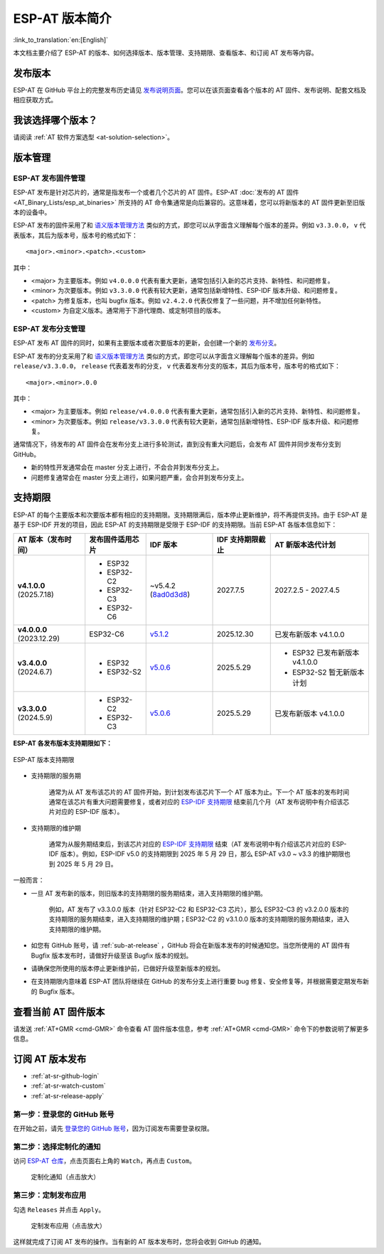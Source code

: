 ESP-AT 版本简介
================

:link_to_translation:`en:[English]`

本文档主要介绍了 ESP-AT 的版本、如何选择版本、版本管理、支持期限、查看版本、和订阅 AT 发布等内容。

发布版本
---------

ESP-AT 在 GitHub 平台上的完整发布历史请见 `发布说明页面 <https://github.com/espressif/esp-at/releases>`_。您可以在该页面查看各个版本的 AT 固件、发布说明、配套文档及相应获取方式。

我该选择哪个版本？
----------------------

请阅读 :ref:`AT 软件方案选型 <at-solution-selection>`。

.. _versioning-scheme:

版本管理
-----------------

ESP-AT 发布固件管理
^^^^^^^^^^^^^^^^^^^^^^^^

ESP-AT 发布是针对芯片的，通常是指发布一个或者几个芯片的 AT 固件。ESP-AT :doc:`发布的 AT 固件 <AT_Binary_Lists/esp_at_binaries>` 所支持的 AT 命令集通常是向后兼容的。这意味着，您可以将新版本的 AT 固件更新至旧版本的设备中。

ESP-AT 发布的固件采用了和 `语义版本管理方法 <https://semver.org/lang/zh-CN/>`_ 类似的方式，即您可以从字面含义理解每个版本的差异。例如 ``v3.3.0.0``， ``v`` 代表版本，其后为版本号，版本号的格式如下：

::

    <major>.<minor>.<patch>.<custom>

其中：

- <major> 为主要版本。例如 ``v4.0.0.0`` 代表有重大更新，通常包括引入新的芯片支持、新特性、和问题修复。
- <minor> 为次要版本。例如 ``v3.3.0.0`` 代表有较大更新，通常包括新增特性、ESP-IDF 版本升级、和问题修复。
- <patch> 为修复版本，也叫 bugfix 版本。例如 ``v2.4.2.0`` 代表仅修复了一些问题，并不增加任何新特性。
- <custom> 为自定义版本。通常用于下游代理商、或定制项目的版本。

ESP-AT 发布分支管理
^^^^^^^^^^^^^^^^^^^^^^^^

ESP-AT 发布 AT 固件的同时，如果有主要版本或者次要版本的更新，会创建一个新的 `发布分支 <https://github.com/espressif/esp-at/branches/all?query=release>`_。

ESP-AT 发布的分支采用了和 `语义版本管理方法 <https://semver.org/lang/zh-CN/>`_ 类似的方式，即您可以从字面含义理解每个版本的差异。例如 ``release/v3.3.0.0``， ``release`` 代表着发布的分支， ``v`` 代表着发布分支的版本，其后为版本号，版本号的格式如下：

::

    <major>.<minor>.0.0

其中：

- <major> 为主要版本。例如 ``release/v4.0.0.0`` 代表有重大更新，通常包括引入新的芯片支持、新特性、和问题修复。
- <minor> 为次要版本。例如 ``release/v3.3.0.0`` 代表有较大更新，通常包括新增特性、ESP-IDF 版本升级、和问题修复。

通常情况下，待发布的 AT 固件会在发布分支上进行多轮测试，直到没有重大问题后，会发布 AT 固件并同步发布分支到 GitHub。

- 新的特性开发通常会在 master 分支上进行，不会合并到发布分支上。
- 问题修复通常会在 master 分支上进行，如果问题严重，会合并到发布分支上。

支持期限
---------------

ESP-AT 的每个主要版本和次要版本都有相应的支持期限。支持期限满后，版本停止更新维护，将不再提供支持。由于 ESP-AT 是基于 ESP-IDF 开发的项目，因此 ESP-AT 的支持期限是受限于 ESP-IDF 的支持期限。当前 ESP-AT 各版本信息如下：

.. list-table::
   :header-rows: 1
   :width: 100%

   * - AT 版本（发布时间）
     - 发布固件适用芯片
     - IDF 版本
     - IDF 支持期限截止
     - AT 新版本迭代计划
   * - **v4.1.0.0** (2025.7.18)
     -
       * ESP32
       * ESP32-C2
       * ESP32-C3
       * ESP32-C6
     - ~v5.4.2 (`8ad0d3d8 <https://github.com/espressif/esp-idf/commit/8ad0d3d8>`_)
     - 2027.7.5
     - 2027.2.5 - 2027.4.5
   * - **v4.0.0.0** (2023.12.29)
     - ESP32-C6
     - `v5.1.2 <https://github.com/espressif/esp-idf/releases/tag/v5.1.2>`_
     - 2025.12.30
     - 已发布新版本 v4.1.0.0
   * - **v3.4.0.0** (2024.6.7)
     -
       * ESP32
       * ESP32-S2
     - `v5.0.6 <https://github.com/espressif/esp-idf/releases/tag/v5.0.6>`_
     - 2025.5.29
     -
       * ESP32 已发布新版本 v4.1.0.0
       * ESP32-S2 暂无新版本计划
   * - **v3.3.0.0** (2024.5.9)
     -
       * ESP32-C2
       * ESP32-C3
     - `v5.0.6 <https://github.com/espressif/esp-idf/releases/tag/v5.0.6>`_
     - 2025.5.29
     - 已发布新版本 v4.1.0.0

**ESP-AT 各发布版本支持期限如下：**

.. figure:: https://dl.espressif.com/esp-at/at-support-periods.png
   :align: center
   :alt: ESP-AT 版本支持期限
   :figclass: align-center

   ESP-AT 版本支持期限

- 支持期限的服务期

    通常为从 AT 发布该芯片的 AT 固件开始，到计划发布该芯片下一个 AT 版本为止。下一个 AT 版本的发布时间通常在该芯片有重大问题需要修复，或者对应的 `ESP-IDF 支持期限 <https://github.com/espressif/esp-idf/blob/master/README_CN.md#esp-idf-%E7%89%88%E6%9C%AC%E6%94%AF%E6%8C%81%E6%9C%9F%E9%99%90>`_ 结束前几个月（AT 发布说明中有介绍该芯片对应的 ESP-IDF 版本）。

- 支持期限的维护期

    通常为从服务期结束后，到该芯片对应的 `ESP-IDF 支持期限 <https://github.com/espressif/esp-idf/blob/master/README_CN.md#esp-idf-%E7%89%88%E6%9C%AC%E6%94%AF%E6%8C%81%E6%9C%9F%E9%99%90>`_ 结束（AT 发布说明中有介绍该芯片对应的 ESP-IDF 版本）。例如，ESP-IDF v5.0 的支持期限到 2025 年 5 月 29 日，那么 ESP-AT v3.0 ~ v3.3 的维护期限也到 2025 年 5 月 29 日。

一般而言：

- 一旦 AT 发布新的版本，则旧版本的支持期限的服务期结束，进入支持期限的维护期。

    例如，AT 发布了 v3.3.0.0 版本（针对 ESP32-C2 和 ESP32-C3 芯片），那么 ESP32-C3 的 v3.2.0.0 版本的支持期限的服务期结束，进入支持期限的维护期；ESP32-C2 的 v3.1.0.0 版本的支持期限的服务期结束，进入支持期限的维护期。

- 如您有 GitHub 账号，请 :ref:`sub-at-release` ，GitHub 将会在新版本发布的时候通知您。当您所使用的 AT 固件有 Bugfix 版本发布时，请做好升级至该 Bugfix 版本的规划。
- 请确保您所使用的版本停止更新维护前，已做好升级至新版本的规划。
- 在支持期限内意味着 ESP-AT 团队将继续在 GitHub 的发布分支上进行重要 bug 修复、安全修复等，并根据需要定期发布新的 Bugfix 版本。

查看当前 AT 固件版本
----------------------------

请发送 :ref:`AT+GMR <cmd-GMR>` 命令查看 AT 固件版本信息，参考 :ref:`AT+GMR <cmd-GMR>` 命令下的参数说明了解更多信息。

.. _sub-at-release:

订阅 AT 版本发布
--------------------

* :ref:`at-sr-github-login`
* :ref:`at-sr-watch-custom`
* :ref:`at-sr-release-apply`

.. _at-sr-github-login:

第一步：登录您的 GitHub 账号
^^^^^^^^^^^^^^^^^^^^^^^^^^^^

在开始之前，请先 `登录您的 GitHub 账号 <https://github.com/login>`_，因为订阅发布需要登录权限。

.. _at-sr-watch-custom:

第二步：选择定制化的通知
^^^^^^^^^^^^^^^^^^^^^^^^^^^^

访问 `ESP-AT 仓库 <https://github.com/espressif/esp-at>`_，点击页面右上角的 ``Watch``，再点击 ``Custom``。

  .. figure:: ../_static/at-sub-release-custom.png
    :align: center
    :alt:
    :figclass: align-center
    :scale: 70%

    定制化通知（点击放大）

.. _at-sr-release-apply:

第三步：定制发布应用
^^^^^^^^^^^^^^^^^^^^^^^^^^^^^^^^^^^^^

勾选 ``Releases`` 并点击 ``Apply``。

  .. figure:: ../_static/at-sub-release-apply.png
    :align: center
    :alt:
    :figclass: align-center
    :scale: 70%

    定制发布应用（点击放大）

这样就完成了订阅 AT 发布的操作。当有新的 AT 版本发布时，您将会收到 GitHub 的通知。
